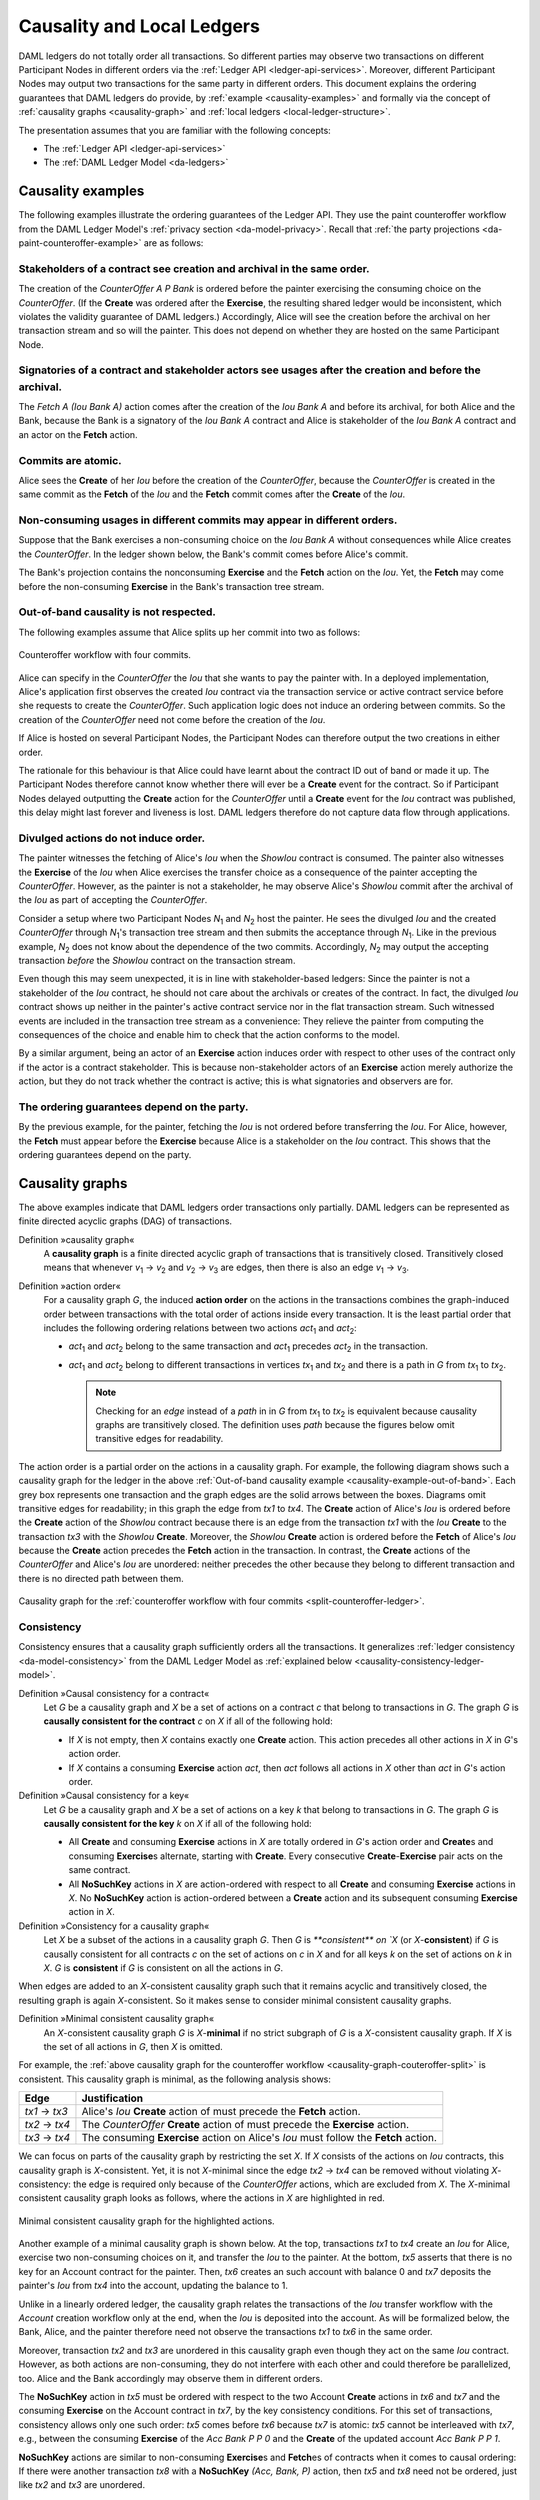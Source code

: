 .. Copyright (c) 2020 The DAML Authors. All rights reserved.
.. SPDX-License-Identifier: Apache-2.0

.. _local-ledger:

Causality and Local Ledgers
###########################

DAML ledgers do not totally order all transactions.
So different parties may observe two transactions on different Participant Nodes in different orders via the :ref:`Ledger API <ledger-api-services>`.
Moreover, different Participant Nodes may output two transactions for the same party in different orders.
This document explains the ordering guarantees that DAML ledgers do provide, by :ref:`example <causality-examples>` and formally via the concept of :ref:`causality graphs <causality-graph>` and :ref:`local ledgers <local-ledger-structure>`.

The presentation assumes that you are familiar with the following concepts:

* The :ref:`Ledger API <ledger-api-services>`

* The :ref:`DAML Ledger Model <da-ledgers>`

.. _causality-examples:

Causality examples
******************

The following examples illustrate the ordering guarantees of the Ledger API.
They use the paint counteroffer workflow from the DAML Ledger Model's :ref:`privacy section <da-model-privacy>`.
Recall that :ref:`the party projections <da-paint-counteroffer-example>` are as follows:

.. https://www.lucidchart.com/documents/edit/c4df0455-13ab-415f-b457-f5654c2684be
.. image:: ./ledger-model/images/divulgence-for-disclosure-counteroffer.svg
   :align: center
   :width: 100%


.. _causality-example-create-archive:

Stakeholders of a contract see creation and archival in the same order.
=======================================================================

The creation of the `CounterOffer A P Bank` is ordered before the painter exercising the consuming choice on the `CounterOffer`.
(If the **Create** was ordered after the **Exercise**, the resulting shared ledger would be inconsistent, which violates the validity guarantee of DAML ledgers.)
Accordingly, Alice will see the creation before the archival on her transaction stream and so will the painter.
This does not depend on whether they are hosted on the same Participant Node.

.. _causality-example-create-use-archive:

Signatories of a contract and stakeholder actors see usages after the creation and before the archival.
=======================================================================================================

The `Fetch A (Iou Bank A)` action comes after the creation of the `Iou Bank A` and before its archival,
for both Alice and the Bank,
because the Bank is a signatory of the `Iou Bank A` contract and Alice is stakeholder of the `Iou Bank A` contract and an actor on the **Fetch** action.

.. _causality-example-commit-atomic:

Commits are atomic.
===================

Alice sees the **Create** of her `Iou` before the creation of the `CounterOffer`,
because the `CounterOffer` is created in the same commit as the **Fetch** of the `Iou`
and the **Fetch** commit comes after the **Create** of the `Iou`.

.. _causality-example-non-consuming:

Non-consuming usages in different commits may appear in different orders.
=========================================================================

Suppose that the Bank exercises a non-consuming choice on the `Iou Bank A` without consequences while Alice creates the `CounterOffer`.
In the ledger shown below, the Bank's commit comes before Alice's commit.
   
.. https://app.lucidchart.com/documents/edit/1923969f-7bf2-45e0-a68d-6a0b2d308883/0_0
   
.. image:: ./images/counteroffer-double-fetch.svg
   :align: center
   :width: 100%

The Bank's projection contains the nonconsuming **Exercise** and the **Fetch** action on the `Iou`.
Yet, the **Fetch** may come before the non-consuming **Exercise** in the Bank's transaction tree stream.

.. _causality-example-out-of-band:

Out-of-band causality is not respected.
=======================================

The following examples assume that Alice splits up her commit into two as follows:

.. https://www.lucidchart.com/documents/edit/05be08a6-7374-41f0-8b96-31276d2c5349/

.. _split-counteroffer-ledger:
   
.. figure:: ./images/counteroffer-split-commit.svg
   :align: center
   :width: 100%

   Counteroffer workflow with four commits.
   
Alice can specify in the `CounterOffer` the `Iou` that she wants to pay the painter with.
In a deployed implementation, Alice's application first observes the created `Iou` contract via the transaction service or active contract service before she requests to create the `CounterOffer`.
Such application logic does not induce an ordering between commits.
So the creation of the `CounterOffer` need not come before the creation of the `Iou`.

If Alice is hosted on several Participant Nodes, the Participant Nodes can therefore output the two creations in either order.
   
The rationale for this behaviour is that Alice could have learnt about the contract ID out of band or made it up.
The Participant Nodes therefore cannot know whether there will ever be a **Create** event for the contract.
So if Participant Nodes delayed outputting the **Create** action for the `CounterOffer` until a **Create** event for the `Iou` contract was published,
this delay might last forever and liveness is lost.
DAML ledgers therefore do not capture data flow through applications.

.. _causality-divulgence-example:

Divulged actions do not induce order.
=====================================

The painter witnesses the fetching of Alice's `Iou` when the `ShowIou` contract is consumed.
The painter also witnesses the **Exercise** of the `Iou` when Alice exercises the transfer choice as a consequence of the painter accepting the `CounterOffer`.
However, as the painter is not a stakeholder, he may observe Alice's `ShowIou` commit after the archival of the `Iou` as part of accepting the `CounterOffer`.

Consider a setup where two Participant Nodes `N`:sub:`1` and `N`:sub:`2` host the painter.
He sees the divulged `Iou` and the created `CounterOffer` through `N`:sub:`1`\ 's transaction tree stream
and then submits the acceptance through `N`:sub:`1`.
Like in the previous example, `N`:sub:`2` does not know about the dependence of the two commits.
Accordingly, `N`:sub:`2` may output the accepting transaction *before* the `ShowIou` contract on the transaction stream.
      
Even though this may seem unexpected, it is in line with stakeholder-based ledgers:
Since the painter is not a stakeholder of the `Iou` contract, he should not care about the archivals or creates of the contract.
In fact, the divulged `Iou` contract shows up neither in the painter's active contract service nor in the flat transaction stream.
Such witnessed events are included in the transaction tree stream as a convenience:
They relieve the painter from computing the consequences of the choice and enable him to check that the action conforms to the model.

By a similar argument, being an actor of an **Exercise** action induces order with respect to other uses of the contract only if the actor is a contract stakeholder.
This is because non-stakeholder actors of an **Exercise** action merely authorize the action, but they do not track whether the contract is active; this is what signatories and observers are for.

.. _causality-example-depend-on-party:

The ordering guarantees depend on the party.
============================================

By the previous example, for the painter, fetching the `Iou` is not ordered before transferring the `Iou`.
For Alice, however, the **Fetch** must appear before the **Exercise** 
because Alice is a stakeholder on the `Iou` contract.
This shows that the ordering guarantees depend on the party.


.. _causality-graph:
   
Causality graphs
****************

The above examples indicate that DAML ledgers order transactions only partially.
DAML ledgers can be represented as finite directed acyclic graphs (DAG) of transactions.

.. _def-causality-graph:

Definition »causality graph«
  A **causality graph** is a finite directed acyclic graph of transactions that is transitively closed.
  Transitively closed means that whenever `v`:sub:`1` -> `v`:sub:`2` and `v`:sub:`2` -> `v`:sub:`3` are edges,
  then there is also an edge `v`:sub:`1` -> `v`:sub:`3`.

.. _def-action-order:

Definition »action order«
  For a causality graph `G`,
  the induced **action order** on the actions in the transactions combines the graph-induced order between transactions with the total order of actions inside every transaction.
  It is the least partial order that includes the following ordering relations between two actions `act`:sub:`1` and `act`:sub:`2`:
  
  * `act`:sub:`1` and `act`:sub:`2` belong to the same transaction and `act`:sub:`1` precedes `act`:sub:`2` in the transaction.
  * `act`:sub:`1` and `act`:sub:`2` belong to different transactions in vertices `tx`:sub:`1` and `tx`:sub:`2` and there is a path in `G` from `tx`:sub:`1` to `tx`:sub:`2`.

    .. note::
       Checking for an *edge* instead of a *path* in in `G` from `tx`:sub:`1` to `tx`:sub:`2` is equivalent
       because causality graphs are transitively closed.
       The definition uses *path* because the figures below omit transitive edges for readability.

The action order is a partial order on the actions in a causality graph.
For example, the following diagram shows such a causality graph for the ledger in the above :ref:`Out-of-band causality example <causality-example-out-of-band>`.
Each grey box represents one transaction and the graph edges are the solid arrows between the boxes.
Diagrams omit transitive edges for readability; in this graph the edge from `tx1` to `tx4`.
The **Create** action of Alice's `Iou` is ordered before the **Create** action of the `ShowIou` contract because there is an edge from the transaction `tx1` with the `Iou` **Create** to the transaction `tx3` with the `ShowIou` **Create**.
Moreover, the `ShowIou` **Create** action is ordered before the **Fetch** of Alice's `Iou` because the **Create** action precedes the **Fetch** action in the transaction.
In contrast, the **Create** actions of the `CounterOffer` and Alice's `Iou` are unordered: neither precedes the other because they belong to different transaction and there is no directed path between them.

.. https://app.lucidchart.com/documents/edit/44d97c43-1bb2-4d60-ac30-6b6048b5b5f5

.. _causality-graph-couteroffer-split:

.. figure:: ./images/counteroffer-split-action-order.svg
   :align: center
   :width: 100%

   Causality graph for the :ref:`counteroffer workflow with four commits <split-counteroffer-ledger>`.

.. _causality-graph-consistency:

Consistency
===========

Consistency ensures that a causality graph sufficiently orders all the transactions.
It generalizes :ref:`ledger consistency <da-model-consistency>` from the DAML Ledger Model as :ref:`explained below <causality-consistency-ledger-model>`.

.. _def-causal-consistency-contract:

Definition »Causal consistency for a contract«
  Let `G` be a causality graph and `X` be a set of actions on a contract `c` that belong to transactions in `G`.
  The graph `G` is **causally consistent for the contract** `c` on `X` if all of the following hold:

  * If `X` is not empty, then `X` contains exactly one **Create** action.
    This action precedes all other actions in `X` in `G`\ 's action order.

  * If `X` contains a consuming **Exercise** action `act`, then `act` follows all actions in `X` other than `act` in `G`\ 's action order.

Definition »Causal consistency for a key«
  Let `G` be a causality graph and `X` be a set of actions on a key `k` that belong to transactions in `G`.
  The graph `G` is **causally consistent for the key** `k` on `X` if all of the following hold:

  * All **Create** and consuming **Exercise** actions in `X` are totally ordered in `G`\ 's action order
    and **Create**\ s and consuming **Exercise**\ s alternate, starting with **Create**.
    Every consecutive **Create**\ -**Exercise** pair acts on the same contract.

  * All **NoSuchKey** actions in `X` are action-ordered with respect to all **Create** and consuming **Exercise** actions in `X`.
    No **NoSuchKey** action is action-ordered between a **Create** action and its subsequent consuming **Exercise** action in `X`.

Definition »Consistency for a causality graph«
  Let `X` be a subset of the actions in a causality graph `G`.
  Then `G` is `**consistent** on `X` (or `X`-**consistent**) if `G` is causally consistent for all contracts `c` on the set of actions on `c` in `X` and for all keys `k` on the set of actions on `k` in `X`.
  `G` is **consistent** if `G` is consistent on all the actions in `G`.

When edges are added to an `X`-consistent causality graph such that it remains acyclic and transitively closed,
the resulting graph is again `X`-consistent.
So it makes sense to consider minimal consistent causality graphs.

.. _minimal-consistent-causality-graph:

Definition »Minimal consistent causality graph«
  An `X`-consistent causality graph `G` is `X`\ -**minimal** if no strict subgraph of `G` is a `X`-consistent causality graph.
  If `X` is the set of all actions in `G`, then `X` is omitted.

For example, the :ref:`above causality graph for the counteroffer workflow <causality-graph-couteroffer-split>` is consistent.
This causality graph is minimal, as the following analysis shows:

+----------------+--------------------------------------------------------------------------------------+
| Edge           | Justification                                                                        |
+================+======================================================================================+
| `tx1` -> `tx3` | Alice's `Iou` **Create** action of  must precede the **Fetch** action.               |
+----------------+--------------------------------------------------------------------------------------+
| `tx2` -> `tx4` | The `CounterOffer` **Create** action of  must precede the **Exercise** action.       |
+----------------+--------------------------------------------------------------------------------------+
| `tx3` -> `tx4` | The consuming **Exercise** action on Alice's `Iou` must follow the **Fetch** action. |
+----------------+--------------------------------------------------------------------------------------+

We can focus on parts of the causality graph by restricting the set `X`.
If `X` consists of the actions on `Iou` contracts, this causality graph is `X`\ -consistent.
Yet, it is not `X`\ -minimal since the edge `tx2` -> `tx4` can be removed without violating `X`\ -consistency: the edge is required only because of the `CounterOffer` actions, which are excluded from `X`.
The `X`\ -minimal consistent causality graph looks as follows, where the actions in `X` are highlighted in red.

.. https://app.lucidchart.com/documents/edit/4aa93018-bf32-42e1-98a1-3cc1943cdd36

.. _causality-counteroffer-Iou-minimal:
   
.. figure:: ./images/causality-counteroffer-Iou-minimal.svg
   :align: center
   :width: 100%

   Minimal consistent causality graph for the highlighted actions.

Another example of a minimal causality graph is shown below.
At the top, transactions `tx1` to `tx4` create an `Iou` for Alice, exercise two non-consuming choices on it, and transfer the `Iou` to the painter.
At the bottom, `tx5` asserts that there is no key for an Account contract for the painter.
Then, `tx6` creates an such account with balance 0 and `tx7` deposits the painter's `Iou` from `tx4` into the account, updating the balance to 1.

.. https://app.lucidchart.com/documents/edit/b9d84f0f-e459-427c-86b8-c767662af326
   
.. image:: ./images/causality-consistency-examples.svg
   :align: center
   :width: 100%

Unlike in a linearly ordered ledger, the causality graph relates the transactions of the `Iou` transfer workflow with the `Account` creation workflow only at the end, when the `Iou` is deposited into the account.
As will be formalized below, the Bank, Alice, and the painter therefore need not observe the transactions `tx1` to `tx6` in the same order.

Moreover, transaction `tx2` and `tx3` are unordered in this causality graph even though they act on the same `Iou` contract.
However, as both actions are non-consuming, they do not interfere with each other and could therefore be parallelized, too.
Alice and the Bank accordingly may observe them in different orders.

The **NoSuchKey** action in `tx5` must be ordered with respect to the two Account **Create** actions in `tx6` and `tx7` and the consuming **Exercise** on the Account contract in `tx7`, by the key consistency conditions.
For this set of transactions, consistency allows only one such order: `tx5` comes before `tx6` because `tx7` is atomic: `tx5` cannot be interleaved with `tx7`, e.g., between the consuming **Exercise** of the `Acc Bank P P 0` and the **Create** of the updated account `Acc Bank P P 1`.

**NoSuchKey** actions are similar to non-consuming **Exercise**\ s and **Fetch**\ es of contracts when it comes to causal ordering: If there were another transaction `tx8` with a **NoSuchKey** `(Acc, Bank, P)` action, then `tx5` and `tx8` need not be ordered, just like `tx2` and `tx3` are unordered.

.. _causality-consistency-ledger-model:

From causality graphs to ledgers
================================

Since causality graphs are acyclic, their vertices can be sorted topologically and the resulting list is again a causality graph, where every vertex has an outgoing edge to all later vertices.
If the original causality graph is `X`\ -consistent, then so is the topological sort, as topological sorting merely adds edges.
For example, the transactions on the :ref:`ledger <split-counteroffer-ledger>` in the :ref:`out-of-band causality example <causality-example-out-of-band>` are a topological sort of the :ref:`corresponding causality graph <causality-graph-couteroffer-split>`.

Conversely, we can reduce an `X`\ -consistent causality graph to only the causal dependencies that `X`\ -consistency imposes.
This gives a minimal `X`\ -consistent causality graph.

.. _def-reduction-causality-graph:

Definition »Reduction of a consistent causality graph«
  For an `X`\ -consistent causality graph `G`, there exists a unique minimal `X`\ -consistent causality graph `reduce`:sub:`X`\ `(G)` with the same vertices and the edges being a subset of `G`.
  `reduce`:sub:`X`\ `(G)` is called the `X`\ -**reduction** of `G`.
  As before, `X` is omitted if it contains all actions in `G`.

The causality graph for the `CounterOffer` workflow is minimal and therefore its own reduction.
It is also the reduction of the topological sort, i.e., the :ref:`ledger <split-counteroffer-ledger>` in the :ref:`out-of-band causality example <causality-example-out-of-band>`.

.. note::
   The reduction `reduce`:sub:`X`\ `(G)` of an `X`\ -consistent causality graph `G` can be computed as follows:
   
   #. Set the vertices of `G'` to the vertices of `G`.
   #. The consistency conditions for contracts and keys demand that certain pairs of actions
      `act`:sub:`1` and `act`:sub:`2` in `X` must be action-ordered.
      For each such pair, determine the actions' ordering in `G` and add an edge to `G'` from the earlier action's transaction to the later action's transaction.
   #. `reduce`:sub:`X`\ `(G)` is the transitive closure of `G'`.

Topological sort and reduction link causality graphs `G` to the ledgers `L` from the DAML Ledger Model.
Topological sort transforms a causality graph `G` into a sequence of transactions `topo(G)`; extending them with the requesters gives a sequence of commits, i.e., a ledger in the DAML Ledger Model.
Conversely, sequence of commits `L` yields a causality graph `G`:sub:`L` by taking the transactions as vertices and adding an edge from `tx1` to `tx2` whenever `tx1`\ 's commit precedes `tx2`\ 's commit in the sequence.

There are now two consistency definitions:

* :ref:`Ledger Consistency <da-model-ledger-consistency>` according to DAML Ledger Model

* Consistency of causality graph

Fortunately, the two definitions are equivalent:
If `G` is a consistent causality graph, then `topo(G)` is ledger consistent.
Conversely, if the sequence of commits `L` is ledger consistent, `G`:sub:`L` is a consistent causality graph, and so is the reduction `reduce(G`:sub:`L`\ `)`.

.. _local-ledger-structure:
   
Local ledgers
*************

As explained in the DAML Ledger Model, parties see only a :ref:`projection <da-model-projections>` of the shared ledger for privacy reasons.
Like consistency, projection extends to causality graphs as follows.

Definition »Causal consistency for a party«
  A causality graph `G` is **consistent for a party** `P` (`P`-consistent) if `G` is consistent on all the actions that `P` is an informee of.

The notions of `X`\ -minimality and `X`\ -reduction extend to parties accordingly.

For example, the :ref:`counteroffer causality graph without the tx2 -> tx4 edge <causality-counteroffer-Iou-minimal>` is consistent for the Bank because the Bank is an informee of exactly the highlighted actions.
It is also minimal Bank-consistent and the Bank-reduction of the :ref:`original counteroffer causality graph <causality-graph-couteroffer-split>`.
  
Definition »Projection of a consistent causality graph«
  The **projection** `proj`:sub:`P`\ `(G)` of a consistent causality graph `G` to a party `P` is the `P`\ -reduction of the following causality graph `G'`:

  * The vertices of `G'` are the vertices of `G` the `P`\ -projection of whose transaction is not empty.
    Each vertex in `G'` is labelled by the (non-empty) `P`\ -projection of the corresponding `G`\ -vertex's transaction.

  * There is an edge between two vertices `v`:sub:`1` and `v`:sub:`2` in `G'` if there is an edge from the `G`\ -vertex corresponding to `v`:sub:`1` to the `G`\ -vertex corresponding to `v`:sub:`2`.

For the :ref:`Counteroffer causality graph <causality-graph-couteroffer-split>`, the projections to Alice, the Bank, and the painter are as follows.

.. https://app.lucidchart.com/documents/edit/65a83eba-9b09-4003-b824-8e7bec50ce10

.. _counteroffer-causality-projections:
   
.. figure:: ./images/counteroffer-causality-projection.svg
   :align: center
   :width: 100%

   Projections of the :ref:`Counteroffer causality graph <causality-graph-couteroffer-split>`.

Alice's projection is the same as the original minimal causality graph.
The Bank sees only actions on `Iou` contracts, so the causality graph projection does not contain `tx2` any more.
Similarly, the painter is not aware of `tx1`, where Alice's `Iou` is created.
Moreover, there is no longer an edge from `tx3` to `tx4` in the painter's local ledger.
This is because the edge is induced by the **Fetch** of Alice's `Iou` preceding the consuming **Exercise**.
However, the painter is not an informee of those two actions; he merely witnesses the **Fetch** and **Exercse** actions as part of divulgence.
Therefore no ordering is required from the painter's point of view.
This difference explains the :ref:`divulgence causality example <causality-divulgence-example>`.

.. _ordering-guarantees:

Ledger API ordering guarantees
==============================

The :ref:`Transaction Service <transaction-service>` provides the updates as a stream of DAML transactions
and the :ref:`Active Contract Service <active-contract-service>` summarizes all the updates up to a given point
by the contracts that are active at this point.
Conceptually, both services are derived from the local ledger that the Participant Node manages for each hosted party.
That is, the transaction tree stream for a party is a topological sort of the party's local ledger.
The flat transaction stream contains precisely the ``CreatedEvent``\ s and ``ArchivedEvent``\ s
that correspond to **Create** and consuming **Exercise** actions in transaction trees on the transaction tree stream where the party is a stakeholder of the affected contract.

.. note::
   The transaction trees of the :ref:`Transaction Service <transaction-service>` omit **Fetch** and **NoSuchKey** actions
   that are part of the transactions in the local ledger.
   The **Fetch** and **NoSuchKey** actions are thus removed before the :ref:`Transaction Service <transaction-service>` outputs the transaction trees.

Similarly, the active contract service provides the set of contracts that are active at the returned offset according to the Transaction Service streams.
That is, the contract state changes of all events from the transaction event stream are taken into account in the provided set of contracts.
In particular, an application can process all subsequent events from the flat transaction stream or the transaction tree stream without having to take events before the snapshot into account.
   
Since the topological sort of a local ledger is not unique, different Participant Nodes may pick different orders for the transaction streams of the same party.
Similarly, the transaction streams for different parties may order common transactions differently, as the party's local ledgers impose different ordering constraints.
Nevertheless, DAML ledgers ensure that all local ledgers are projections of a virtual shared causality graph that connects to the DAML Ledger Model as described above.
The ledger validity guarantees therefore extend via the local ledgers to the Ledger API.
These guarantees are subject to the deployed DAML ledger's trust assumptions.

.. note::
   The virtual shared causality graph exists only as a concept, to reason about DAML ledger guarantees.
   A deployed DAML ledger in general does not store or even construct such a shared causality graph.
   The Participant Nodes merely maintain the local ledgers for their parties.
   They synchronize these local ledgers to the extent that they remain consistent.
   That is, all the local ledgers can in theory be combined into a consistent single causality graph of which they are projections.


Explaining the causality examples
=================================

The :ref:`causality examples <causality-examples>` can be explained in terms of causality graphs and local ledgers as follows:

#. :ref:`causality-example-create-archive`
   Causal consistency for the contract requires that the **Create** comes before the consuming **Exercise** action on the contract.
   As all stakeholders are informees on **Create** and consuming **Exercise** actions of their contracts,
   the stakeholder's local ledgers impose this order on the actions.

#. :ref:`causality-example-create-use-archive`
   Causal consistency for the contract requires that the **Create** comes before the non-consuming **Exercise** and **Fetch** actions of a contract and that consuming **Exercise**\ s follow them.
   Since signatories and stakeholder actors are informees of **Create**, **Exercise**, and **Fetch** actions,
   the stakeholder's local ledgers impose this order on the actions.

#. :ref:`causality-example-commit-atomic`
   Local ledgers are DAGs of (projected) transactions.
   Topologically sorting such a DAG cannot interleave one transaction with another, even if the transaction consists of several top-level actions.

#. :ref:`causality-example-non-consuming`
   Causal consistency does not require ordering between non-consuming usages of a contract.
   As there is no other action in the transaction that would prescribe an ordering,
   the Participant Nodes can output them in any order.

#. :ref:`causality-example-out-of-band`
   Out-of-band data flow is not captured by causal consistency and therefore does not induce ordering.

#. :ref:`causality-divulgence-example`
   The painter is not an informee of the **Fetch** and **Exercise** actions on Alice's `Iou`;
   he merely witnesses them.
   The :ref:`painter's local ledger <counteroffer-causality-projections>` therefore does not order `tx3` before `tx4`.
   So the painter's transaction stream can output `tx4` before `tx3`.

#. :ref:`causality-example-depend-on-party`
   Alice is an informee of the **Fetch** and **Exercise** actions on her `Iou`.
   Unlike for the painter, :ref:`her local ledger <counteroffer-causality-projections>` does order `tx3` before `tx4`,
   so Alice is guaranteed to observe `tx3` before `tx4` on all Participant Nodes through which she is connect to the DAML ledger.
